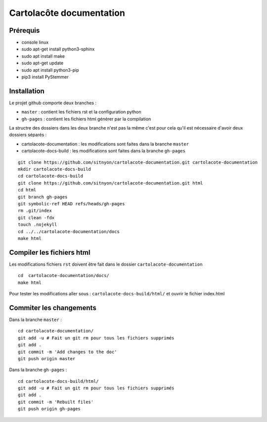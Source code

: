 =========================
Cartolacôte documentation
=========================

Prérequis
---------

* console linux
* sudo apt-get install python3-sphinx
* sudo apt install make
* sudo apt-get update
* sudo apt install python3-pip
* pip3 install PyStemmer

Installation
------------

Le projet github comporte deux branches : 

* ``master`` : contient les fichiers rst et la configuration python
* ``gh-pages`` : contient les fichiers html générer par la compilation

La structre des dossiers dans les deux branche n'est pas la même c'est pour cela qu'il est nécessaire d'avoir deux dossiers séparés : 

* cartolacote-documentation : les modifications sont faites dans la branche ``master``
* cartolacote-docs-build : les modifications sont faites dans la branche ``gh-pages``

::

  git clone https://github.com/sitnyon/cartolacote-documentation.git cartolacote-documentation
  mkdir cartolacote-docs-build
  cd cartolacote-docs-build
  git clone https://github.com/sitnyon/cartolacote-documentation.git html
  cd html
  git branch gh-pages
  git symbolic-ref HEAD refs/heads/gh-pages
  rm .git/index
  git clean -fdx
  touch .nojekyll
  cd ../../cartolacote-documentation/docs
  make html

Compiler les fichiers html
--------------------------

Les modifications fichiers ``rst`` doivent être fait dans le dossier ``cartolacote-documentation``

:: 

  cd  cartolacote-documentation/docs/
  make html

Pour tester les modifications aller sous : ``cartolacote-docs-build/html/`` et ouvrir le fichier index.html

Commiter les changements
------------------------

Dans la branche ``master`` : 

:: 

  cd cartolacote-documentation/
  git add -u # Fait un git rm pour tous les fichiers supprimés
  git add .
  git commit -m 'Add changes to the doc'
  git push origin master

Dans la branche ``gh-pages`` :

:: 

  cd cartolacote-docs-build/html/
  git add -u # Fait un git rm pour tous les fichiers supprimés
  git add .
  git commit -m 'Rebuilt files'
  git push origin gh-pages



